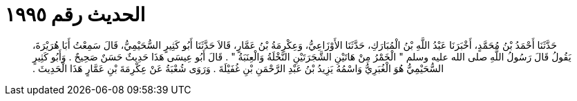 
= الحديث رقم ١٩٩٥

[quote.hadith]
حَدَّثَنَا أَحْمَدُ بْنُ مُحَمَّدٍ، أَخْبَرَنَا عَبْدُ اللَّهِ بْنُ الْمُبَارَكِ، حَدَّثَنَا الأَوْزَاعِيُّ، وَعِكْرِمَةُ بْنُ عَمَّارٍ، قَالاَ حَدَّثَنَا أَبُو كَثِيرٍ السُّحَيْمِيُّ، قَالَ سَمِعْتُ أَبَا هُرَيْرَةَ، يَقُولُ قَالَ رَسُولُ اللَّهِ صلى الله عليه وسلم ‏"‏ الْخَمْرُ مِنْ هَاتَيْنِ الشَّجَرَتَيْنِ النَّخْلَةُ وَالْعِنَبَةُ ‏"‏ ‏.‏ قَالَ أَبُو عِيسَى هَذَا حَدِيثٌ حَسَنٌ صَحِيحٌ ‏.‏ وَأَبُو كَثِيرٍ السُّحَيْمِيُّ هُوَ الْغُبَرِيُّ وَاسْمُهُ يَزِيدُ بْنُ عَبْدِ الرَّحْمَنِ بْنِ غُفَيْلَةَ ‏.‏ وَرَوَى شُعْبَةُ عَنْ عِكْرِمَةَ بْنِ عَمَّارٍ هَذَا الْحَدِيثَ ‏.‏